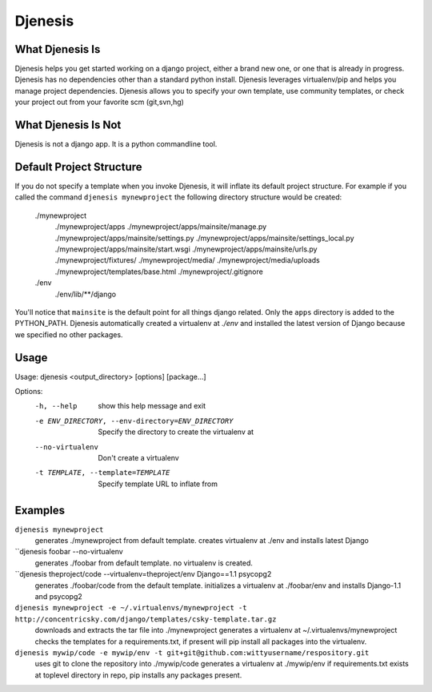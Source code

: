 ========
Djenesis
========


What Djenesis Is
----------------

Djenesis helps you get started working on a django project, either a brand new one, or one that is already in progress.
Djenesis has no dependencies other than a standard python install.
Djenesis leverages virtualenv/pip and helps you manage project dependencies.
Djenesis allows you to specify your own template, use community templates, or check your project out from your favorite scm (git,svn,hg)


What Djenesis Is Not
--------------------
Djenesis is not a django app.  It is a python commandline tool.



Default Project Structure
-------------------------
If you do not specify a template when you invoke Djenesis, it will inflate its default project structure. 
For example if you called the command ``djenesis mynewproject`` the following directory structure would be created:

    ./mynewproject
        ./mynewproject/apps
        ./mynewproject/apps/mainsite/manage.py
        ./mynewproject/apps/mainsite/settings.py
        ./mynewproject/apps/mainsite/settings_local.py
        ./mynewproject/apps/mainsite/start.wsgi
        ./mynewproject/apps/mainsite/urls.py
        ./mynewproject/fixtures/
        ./mynewproject/media/
        ./mynewproject/media/uploads
        ./mynewproject/templates/base.html
        ./mynewproject/.gitignore
    ./env
        ./env/lib/**/django

You'll notice that ``mainsite`` is the default point for all things django related.
Only the ``apps`` directory is added to the PYTHON_PATH.
Djenesis automatically created a virtualenv at `./env` and installed the latest version of Django because we specified no other packages.


Usage
-----

Usage: djenesis <output_directory> [options] [package...]

Options:
  -h, --help            show this help message and exit
  -e ENV_DIRECTORY, --env-directory=ENV_DIRECTORY
                        Specify the directory to create the virtualenv at
  --no-virtualenv       Don't create a virtualenv
  -t TEMPLATE, --template=TEMPLATE
                        Specify template URL to inflate from


Examples
--------

``djenesis mynewproject``
    generates ./mynewproject from default template.
    creates virtualenv at ./env and installs latest Django


``djenesis foobar --no-virtualenv
    generates ./foobar from default template.
    no virtualenv is created.

``djenesis theproject/code --virtualenv=theproject/env Django==1.1 psycopg2
    generates ./foobar/code from the default template.
    initializes a virtualenv at ./foobar/env and installs Django-1.1 and psycopg2

``djenesis mynewproject -e ~/.virtualenvs/mynewproject -t http://concentricsky.com/django/templates/csky-template.tar.gz``
    downloads and extracts the tar file into ./mynewproject
    generates a virtualenv at ~/.virtualenvs/mynewproject
    checks the templates for a requirements.txt, if present will pip install all packages into the virtualenv.

``djenesis mywip/code -e mywip/env -t git+git@github.com:wittyusername/respository.git``
    uses git to clone the repository into ./mywip/code
    generates a virtualenv at ./mywip/env
    if requirements.txt exists at toplevel directory in repo, pip installs any packages present.
